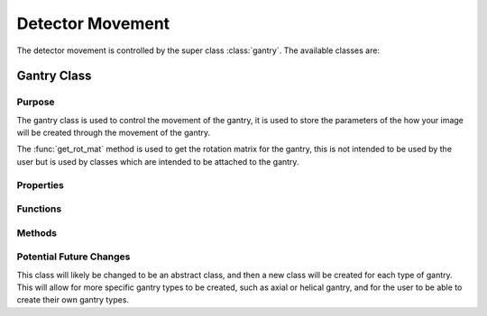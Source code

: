 Detector Movement
=================

The detector movement is controlled by the super class :class:`gantry`. The available classes are:

Gantry Class
------------

Purpose
~~~~~~~

The gantry class is used to control the movement of the gantry, it is used to store the parameters of the how your image will be created through the movement of the gantry.

The :func:`get_rot_mat` method is used to get the rotation matrix for the gantry, this is not intended to be used by the user but is used by classes which are intended to be attached to the gantry.

Properties
~~~~~~~~~~

.. attribute:: dist_to_detector
    
    Distance from source to detector

.. attribute:: to_source_vec = [0;1;0]
    
    Vector from source to centre of detector. The initial value is [0;1;0] as the source will always start above the detector pixel array. This is used in the `detector_array` classes to calculate the ray paths for each projection.

.. attribute:: num_rotations
    
    Number of rotations the gantry will make, i.e. the number of projections. This is required in the funciton :func:`compute_sinogram` 
    
.. attribute:: rot_angle

    The angle of rotation for each projection. Calculated as ``total_rotation/num_rotations``. This is a precalculation to save time in the method :meth:`get_rot_mat`.

.. attribute:: scan_angles
    
    The angles at which the gantry will rotate to. This is for the user to get the scan angles for use with reconstruction algorithms. 
    

Functions
~~~~~~~~~

.. function:: gantry(dist_to_detector, num_rotations, total_rotation=2*pi)
    
        Constructor for the gantry class. 

        :param dist_to_detector: is the distance from the source to the detector.
        :type dist_to_detector: double
        :param num_rotations: is the number of rotations the gantry will make, i.e. the number of projections.
        :type num_rotations: double
        :param total_rotation: is the total rotation of the gantry in radians (default :math:`2\pi`).
        :type total_rotation: double


Methods
~~~~~~~~

.. function:: get_rot_mat()

        Returns the rotation matrix for the gantry. This is used to rotate any objects attached to the gantry.

Potential Future Changes
~~~~~~~~~~~~~~~~~~~~~~~~

This class will likely be changed to be an abstract class, and then a new class will be created for each type of gantry. This will allow for more specific gantry types to be created, such as axial or helical gantry, and for the user to be able to create their own gantry types.